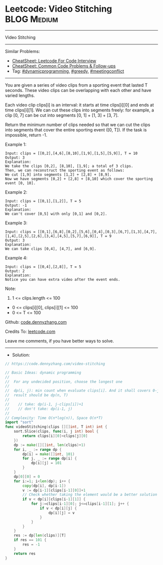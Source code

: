 * Leetcode: Video Stitching                                     :BLOG:Medium:
#+STARTUP: showeverything
#+OPTIONS: toc:nil \n:t ^:nil creator:nil d:nil
:PROPERTIES:
:type:     dynamicprogramming, sorting, greedy, redo, classic, meetingconflict
:END:
---------------------------------------------------------------------
Video Stitching
---------------------------------------------------------------------
#+BEGIN_HTML
<a href="https://github.com/dennyzhang/code.dennyzhang.com/tree/master/problems/video-stitching"><img align="right" width="200" height="183" src="https://www.dennyzhang.com/wp-content/uploads/denny/watermark/github.png" /></a>
#+END_HTML
Similar Problems:
- [[https://cheatsheet.dennyzhang.com/cheatsheet-leetcode-A4][CheatSheet: Leetcode For Code Interview]]
- [[https://cheatsheet.dennyzhang.com/cheatsheet-followup-A4][CheatSheet: Common Code Problems & Follow-ups]]
- Tag: [[https://code.dennyzhang.com/review-dynamicprogramming][#dynamicprogramming]], [[https://code.dennyzhang.com/review-greedy][#greedy]], [[https://code.dennyzhang.com/followup-meetingconflict][#meetingconflict]]
---------------------------------------------------------------------
You are given a series of video clips from a sporting event that lasted T seconds.  These video clips can be overlapping with each other and have varied lengths.

Each video clip clips[i] is an interval: it starts at time clips[i][0] and ends at time clips[i][1].  We can cut these clips into segments freely: for example, a clip [0, 7] can be cut into segments [0, 1] + [1, 3] + [3, 7].

Return the minimum number of clips needed so that we can cut the clips into segments that cover the entire sporting event ([0, T]).  If the task is impossible, return -1.

Example 1:
#+BEGIN_EXAMPLE
Input: clips = [[0,2],[4,6],[8,10],[1,9],[1,5],[5,9]], T = 10
Output: 3
Explanation: 
We take the clips [0,2], [8,10], [1,9]; a total of 3 clips.
Then, we can reconstruct the sporting event as follows:
We cut [1,9] into segments [1,2] + [2,8] + [8,9].
Now we have segments [0,2] + [2,8] + [8,10] which cover the sporting event [0, 10].
#+END_EXAMPLE

Example 2:
#+BEGIN_EXAMPLE
Input: clips = [[0,1],[1,2]], T = 5
Output: -1
Explanation: 
We can't cover [0,5] with only [0,1] and [0,2].
#+END_EXAMPLE

Example 3:
#+BEGIN_EXAMPLE
Input: clips = [[0,1],[6,8],[0,2],[5,6],[0,4],[0,3],[6,7],[1,3],[4,7],[1,4],[2,5],[2,6],[3,4],[4,5],[5,7],[6,9]], T = 9
Output: 3
Explanation: 
We can take clips [0,4], [4,7], and [6,9].
#+END_EXAMPLE

Example 4:
#+BEGIN_EXAMPLE
Input: clips = [[0,4],[2,8]], T = 5
Output: 2
Explanation: 
Notice you can have extra video after the event ends.
#+END_EXAMPLE
 
Note:

1. 1 <= clips.length <= 100
- 0 <= clips[i][0], clips[i][1] <= 100
- 0 <= T <= 100

Github: [[https://github.com/dennyzhang/code.dennyzhang.com/tree/master/problems/video-stitching][code.dennyzhang.com]]

Credits To: [[https://leetcode.com/problems/video-stitching/description/][leetcode.com]]

Leave me comments, if you have better ways to solve.
---------------------------------------------------------------------
- Solution:

#+BEGIN_SRC go
// https://code.dennyzhang.com/video-stitching

// Basic Ideas: dynamic programming
//
//  For any undecided position, choose the longest one
//
//  dp(i, j): min count when evaluate clips[i]. And it shall covers 0-j
//  result should be dp(n, T)
//
//    // take: dp(i-1, j-clips[i])+1
//    // don't take: dp(i-1, j)
//
// Complexity: Time O(n*log(n)), Space O(n*T)
import "sort"
func videoStitching(clips [][]int, T int) int {
    sort.Slice(clips, func(i, j int) bool {
        return clips[i][0]<clips[j][0]
    })
    dp := make([][]int, len(clips)+1)
    for i, _ := range dp {
        dp[i] = make([]int, 101)
        for j, _ := range dp[i] {
            dp[i][j] = 101
        }
    }
    dp[0][0] = 0
    for i:=1; i<len(dp); i++ {
        copy(dp[i], dp[i-1])
        v := dp[i-1][clips[i-1][0]]+1
        // Check whether taking the element would be a better solution
        if v < dp[i][clips[i-1][1]] {
            for j:=clips[i-1][0]; j<=clips[i-1][1]; j++ {
                if v < dp[i][j] {
                    dp[i][j] = v
                }
            }
        }
    }
    res := dp[len(clips)][T]
    if res == 101 {
        res = -1
    }
    return res
}
#+END_SRC

#+BEGIN_HTML
<div style="overflow: hidden;">
<div style="float: left; padding: 5px"> <a href="https://www.linkedin.com/in/dennyzhang001"><img src="https://www.dennyzhang.com/wp-content/uploads/sns/linkedin.png" alt="linkedin" /></a></div>
<div style="float: left; padding: 5px"><a href="https://github.com/dennyzhang"><img src="https://www.dennyzhang.com/wp-content/uploads/sns/github.png" alt="github" /></a></div>
<div style="float: left; padding: 5px"><a href="https://www.dennyzhang.com/slack" target="_blank" rel="nofollow"><img src="https://www.dennyzhang.com/wp-content/uploads/sns/slack.png" alt="slack"/></a></div>
</div>
#+END_HTML
